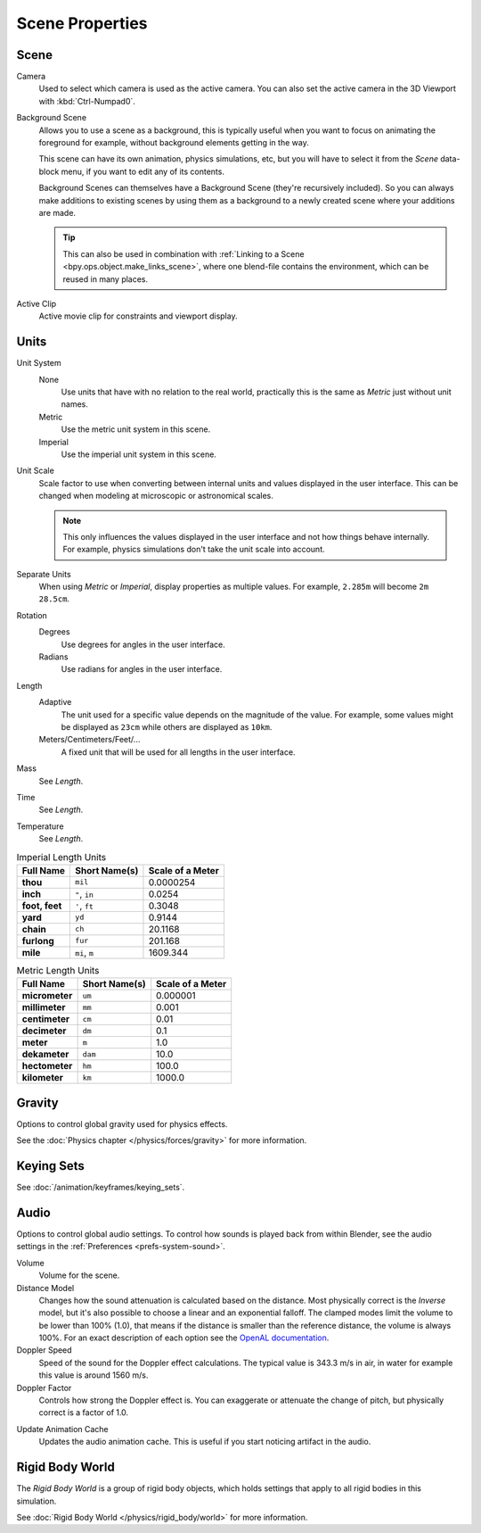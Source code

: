 
****************
Scene Properties
****************

.. _bpy.types.Scene.camera:
.. _bpy.types.Scene.background_set:
.. _bpy.types.Scene.active_clip:

Scene
=====

.. reference::

   :Panel:     :menuselection:`Properties --> Scene --> Scene`

.. _scene-camera:

Camera
   Used to select which camera is used as the active camera.
   You can also set the active camera in the 3D Viewport with :kbd:`Ctrl-Numpad0`.

.. _scene-background-set:

Background Scene
   Allows you to use a scene as a background,
   this is typically useful when you want to focus on animating the foreground for example,
   without background elements getting in the way.

   This scene can have its own animation, physics simulations, etc,
   but you will have to select it from the *Scene* data-block menu, if you want to edit any of its contents.

   Background Scenes can themselves have a Background Scene (they're recursively included).
   So you can always make additions to existing scenes by using them as a background
   to a newly created scene where your additions are made.

   .. tip::

      This can also be used in combination with :ref:`Linking to a Scene <bpy.ops.object.make_links_scene>`,
      where one blend-file contains the environment, which can be reused in many places.

.. _scene-active-clip:

Active Clip
   Active movie clip for constraints and viewport display.


.. _data-scenes-props-units:
.. _bpy.types.UnitSettings:

Units
=====

.. reference::

   :Panel:     :menuselection:`Properties --> Scene --> Units`

Unit System
   None
      Use units that have with no relation to the real world,
      practically this is the same as *Metric* just without unit names.
   Metric
      Use the metric unit system in this scene.
   Imperial
      Use the imperial unit system in this scene.

Unit Scale
   Scale factor to use when converting between internal units and values displayed in the user interface.
   This can be changed when modeling at microscopic or astronomical scales.

   .. note::

      This only influences the values displayed in the user interface
      and not how things behave internally. For example, physics simulations
      don't take the unit scale into account.

Separate Units
   When using *Metric* or *Imperial*, display properties as multiple values.
   For example, ``2.285m`` will become ``2m 28.5cm``.

Rotation
   Degrees
      Use degrees for angles in the user interface.
   Radians
      Use radians for angles in the user interface.

Length
   Adaptive
      The unit used for a specific value depends on the magnitude of the value.
      For example, some values might be displayed as ``23cm`` while others are
      displayed as ``10km``.
   Meters/Centimeters/Feet/...
      A fixed unit that will be used for all lengths in the user interface.

Mass
   See *Length*.

Time
   See *Length*.

Temperature
   See *Length*.

.. Normally we would avoid documenting long lists of values
   however, this is not displayed anywhere else.

.. list-table:: Imperial Length Units
   :header-rows: 1
   :stub-columns: 1

   * - Full Name
     - Short Name(s)
     - Scale of a Meter
   * - thou
     - ``mil``
     - 0.0000254
   * - inch
     - ``"``, ``in``
     - 0.0254
   * - foot, feet
     - ``'``, ``ft``
     - 0.3048
   * - yard
     - ``yd``
     - 0.9144
   * - chain
     - ``ch``
     - 20.1168
   * - furlong
     - ``fur``
     - 201.168
   * - mile
     - ``mi``, ``m``
     - 1609.344

.. list-table:: Metric Length Units
   :header-rows: 1
   :stub-columns: 1

   * - Full Name
     - Short Name(s)
     - Scale of a Meter
   * - micrometer
     - ``um``
     - 0.000001
   * - millimeter
     - ``mm``
     - 0.001
   * - centimeter
     - ``cm``
     - 0.01
   * - decimeter
     - ``dm``
     - 0.1
   * - meter
     - ``m``
     - 1.0
   * - dekameter
     - ``dam``
     - 10.0
   * - hectometer
     - ``hm``
     - 100.0
   * - kilometer
     - ``km``
     - 1000.0


Gravity
=======

.. reference::

   :Panel:     :menuselection:`Properties --> Scene --> Gravity`

Options to control global gravity used for physics effects.

See the :doc:`Physics chapter </physics/forces/gravity>` for more information.


Keying Sets
===========

.. reference::

   :Panel:     :menuselection:`Properties --> Scene --> Keying Sets`

See :doc:`/animation/keyframes/keying_sets`.


.. _data-scenes-audio:
.. _bpy.types.Scene.audio_volume:
.. _bpy.types.Scene.audio_distance_model:
.. _bpy.types.Scene.audio_doppler_speed:
.. _bpy.types.Scene.audio_doppler_factor:

Audio
=====

.. reference::

   :Panel:     :menuselection:`Properties --> Scene --> Audio`

Options to control global audio settings.
To control how sounds is played back from within Blender, see the audio settings
in the :ref:`Preferences <prefs-system-sound>`.

Volume
   Volume for the scene.

Distance Model
   Changes how the sound attenuation is calculated based on the distance.
   Most physically correct is the *Inverse* model,
   but it's also possible to choose a linear and an exponential falloff.
   The clamped modes limit the volume to be lower than 100% (1.0),
   that means if the distance is smaller than the reference distance, the volume is always 100%.
   For an exact description of each option
   see the `OpenAL documentation <https://www.openal.org/documentation/>`__.
Doppler Speed
   Speed of the sound for the Doppler effect calculations.
   The typical value is 343.3 m/s in air, in water for example this value is around 1560 m/s.
Doppler Factor
   Controls how strong the Doppler effect is.
   You can exaggerate or attenuate the change of pitch, but physically correct is a factor of 1.0.

.. _bpy.ops.sound.bake_animation:

Update Animation Cache
   Updates the audio animation cache. This is useful if you start noticing artifact in the audio.


Rigid Body World
================

.. reference::

   :Panel:     :menuselection:`Properties --> Scene --> Rigid Body World`

The *Rigid Body World* is a group of rigid body objects,
which holds settings that apply to all rigid bodies in this simulation.

See :doc:`Rigid Body World </physics/rigid_body/world>` for more information.
